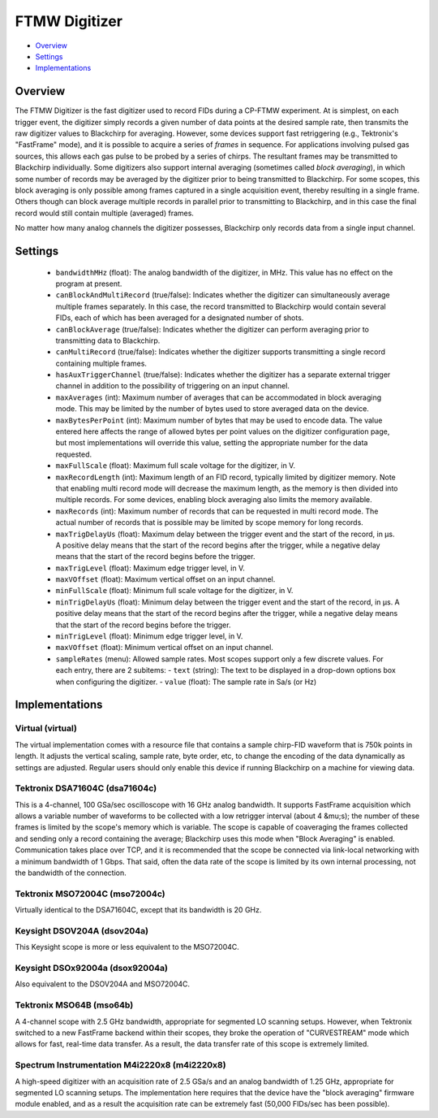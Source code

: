 FTMW Digitizer
==============

* Overview_
* Settings_
* Implementations_

Overview
--------

The FTMW Digitizer is the fast digitizer used to record FIDs during a CP-FTMW experiment. At is simplest, on each trigger event, the digitizer simply records a given number of data points at the desired sample rate, then transmits the raw digitizer values to Blackchirp for averaging. However, some devices support fast retriggering (e.g., Tektronix's "FastFrame" mode), and it is possible to acquire a series of *frames* in sequence. For applications involving pulsed gas sources, this allows each gas pulse to be probed by a series of chirps. The resultant frames may be transmitted to Blackchirp individually. Some digitizers also support internal averaging (sometimes called *block averaging*), in which some number of records may be averaged by the digitizer prior to being transmitted to Blackchirp. For some scopes, this block averaging is only possible among frames captured in a single acquisition event, thereby resulting in a single frame. Others though can block average multiple records in parallel prior to transmitting to Blackchirp, and in this case the final record would still contain multiple (averaged) frames.

No matter how many analog channels the digitizer possesses, Blackchirp only records data from a single input channel.

Settings
--------

 * ``bandwidthMHz`` (float): The analog bandwidth of the digitizer, in MHz. This value has no effect on the program at present.
 * ``canBlockAndMultiRecord`` (true/false): Indicates whether the digitizer can simultaneously average multiple frames separately. In this case, the record transmitted to Blackchirp would contain several FIDs, each of which has been averaged for a designated number of shots.
 * ``canBlockAverage`` (true/false): Indicates whether the digitizer can perform averaging prior to transmitting data to Blackchirp.
 * ``canMultiRecord`` (true/false): Indicates whether the digitizer supports transmitting a single record containing multiple frames.
 * ``hasAuxTriggerChannel`` (true/false): Indicates whether the digitizer has a separate external trigger channel in addition to the possibility of triggering on an input channel.
 * ``maxAverages`` (int): Maximum number of averages that can be accommodated in block averaging mode. This may be limited by the number of bytes used to store averaged data on the device.
 * ``maxBytesPerPoint`` (int): Maximum number of bytes that may be used to encode data. The value entered here affects the range of allowed bytes per point values on the digitizer configuration page, but most implementations will override this value, setting the appropriate number for the data requested.
 * ``maxFullScale`` (float): Maximum full scale voltage for the digitizer, in V.
 * ``maxRecordLength`` (int): Maximum length of an FID record, typically limited by digitizer memory. Note that enabling multi record mode will decrease the maximum length, as the memory is then divided into multiple records. For some devices, enabling block averaging also limits the memory available.
 * ``maxRecords`` (int): Maximum number of records that can be requested in multi record mode. The actual number of records that is possible may be limited by scope memory for long records.
 * ``maxTrigDelayUs`` (float): Maximum delay between the trigger event and the start of the record, in μs. A positive delay means that the start of the record begins after the trigger, while a negative delay means that the start of the record begins before the trigger.
 * ``maxTrigLevel`` (float): Maximum edge trigger level, in V.
 * ``maxVOffset`` (float): Maximum vertical offset on an input channel.
 * ``minFullScale`` (float): Minimum full scale voltage for the digitizer, in V.
 * ``minTrigDelayUs`` (float): Minimum delay between the trigger event and the start of the record, in μs. A positive delay means that the start of the record begins after the trigger, while a negative delay means that the start of the record begins before the trigger.
 * ``minTrigLevel`` (float): Minimum edge trigger level, in V.
 * ``maxVOffset`` (float): Minimum vertical offset on an input channel.
 * ``sampleRates`` (menu): Allowed sample rates. Most scopes support only a few discrete values. For each entry, there are 2 subitems:
   - ``text`` (string): The text to be displayed in a drop-down options box when configuring the digitizer.
   - ``value`` (float): The sample rate in Sa/s (or Hz)

Implementations
---------------

Virtual (virtual)
.................

The virtual implementation comes with a resource file that contains a sample chirp-FID waveform that is 750k points in length. It adjusts the vertical scaling, sample rate, byte order, etc, to change the encoding of the data dynamically as settings are adjusted. Regular users should only enable this device if running Blackchirp on a machine for viewing data.

Tektronix DSA71604C (dsa71604c)
...............................

This is a 4-channel, 100 GSa/sec oscilloscope with 16 GHz analog bandwidth. It supports FastFrame acquisition which allows a variable number of waveforms to be collected with a low retrigger interval (about 4 &mu;s); the number of these frames is limited by the scope's memory which is variable. The scope is capable of coaveraging the frames collected and sending only a record containing the average; Blackchirp uses this mode when "Block Averaging" is enabled. Communication takes place over TCP, and it is recommended that the scope be connected via link-local networking with a minimum bandwidth of 1 Gbps. That said, often the data rate of the scope is limited by its own internal processing, not the bandwidth of the connection.

Tektronix MSO72004C (mso72004c)
...............................

Virtually identical to the DSA71604C, except that its bandwidth is 20 GHz.

Keysight DSOV204A (dsov204a)
............................

This Keysight scope is more or less equivalent to the MSO72004C.

Keysight DSOx92004a (dsox92004a)
................................

Also equivalent to the DSOV204A and MSO72004C.

Tektronix MSO64B (mso64b)
.........................

A 4-channel scope with 2.5 GHz bandwidth, appropriate for segmented LO scanning setups. However, when Tektronix switched to a new FastFrame backend within their scopes, they broke the operation of "CURVESTREAM" mode which allows for fast, real-time data transfer. As a result, the data transfer rate of this scope is extremely limited.

Spectrum Instrumentation M4i2220x8 (m4i2220x8)
..............................................

A high-speed digitizer with an acquisition rate of 2.5 GSa/s and an analog bandwidth of 1.25 GHz, appropriate for segmented LO scanning setups. The implementation here requires that the device have the "block averaging" firmware module enabled, and as a result the acquisition rate can be extremely fast (50,000 FIDs/sec has been possible).

